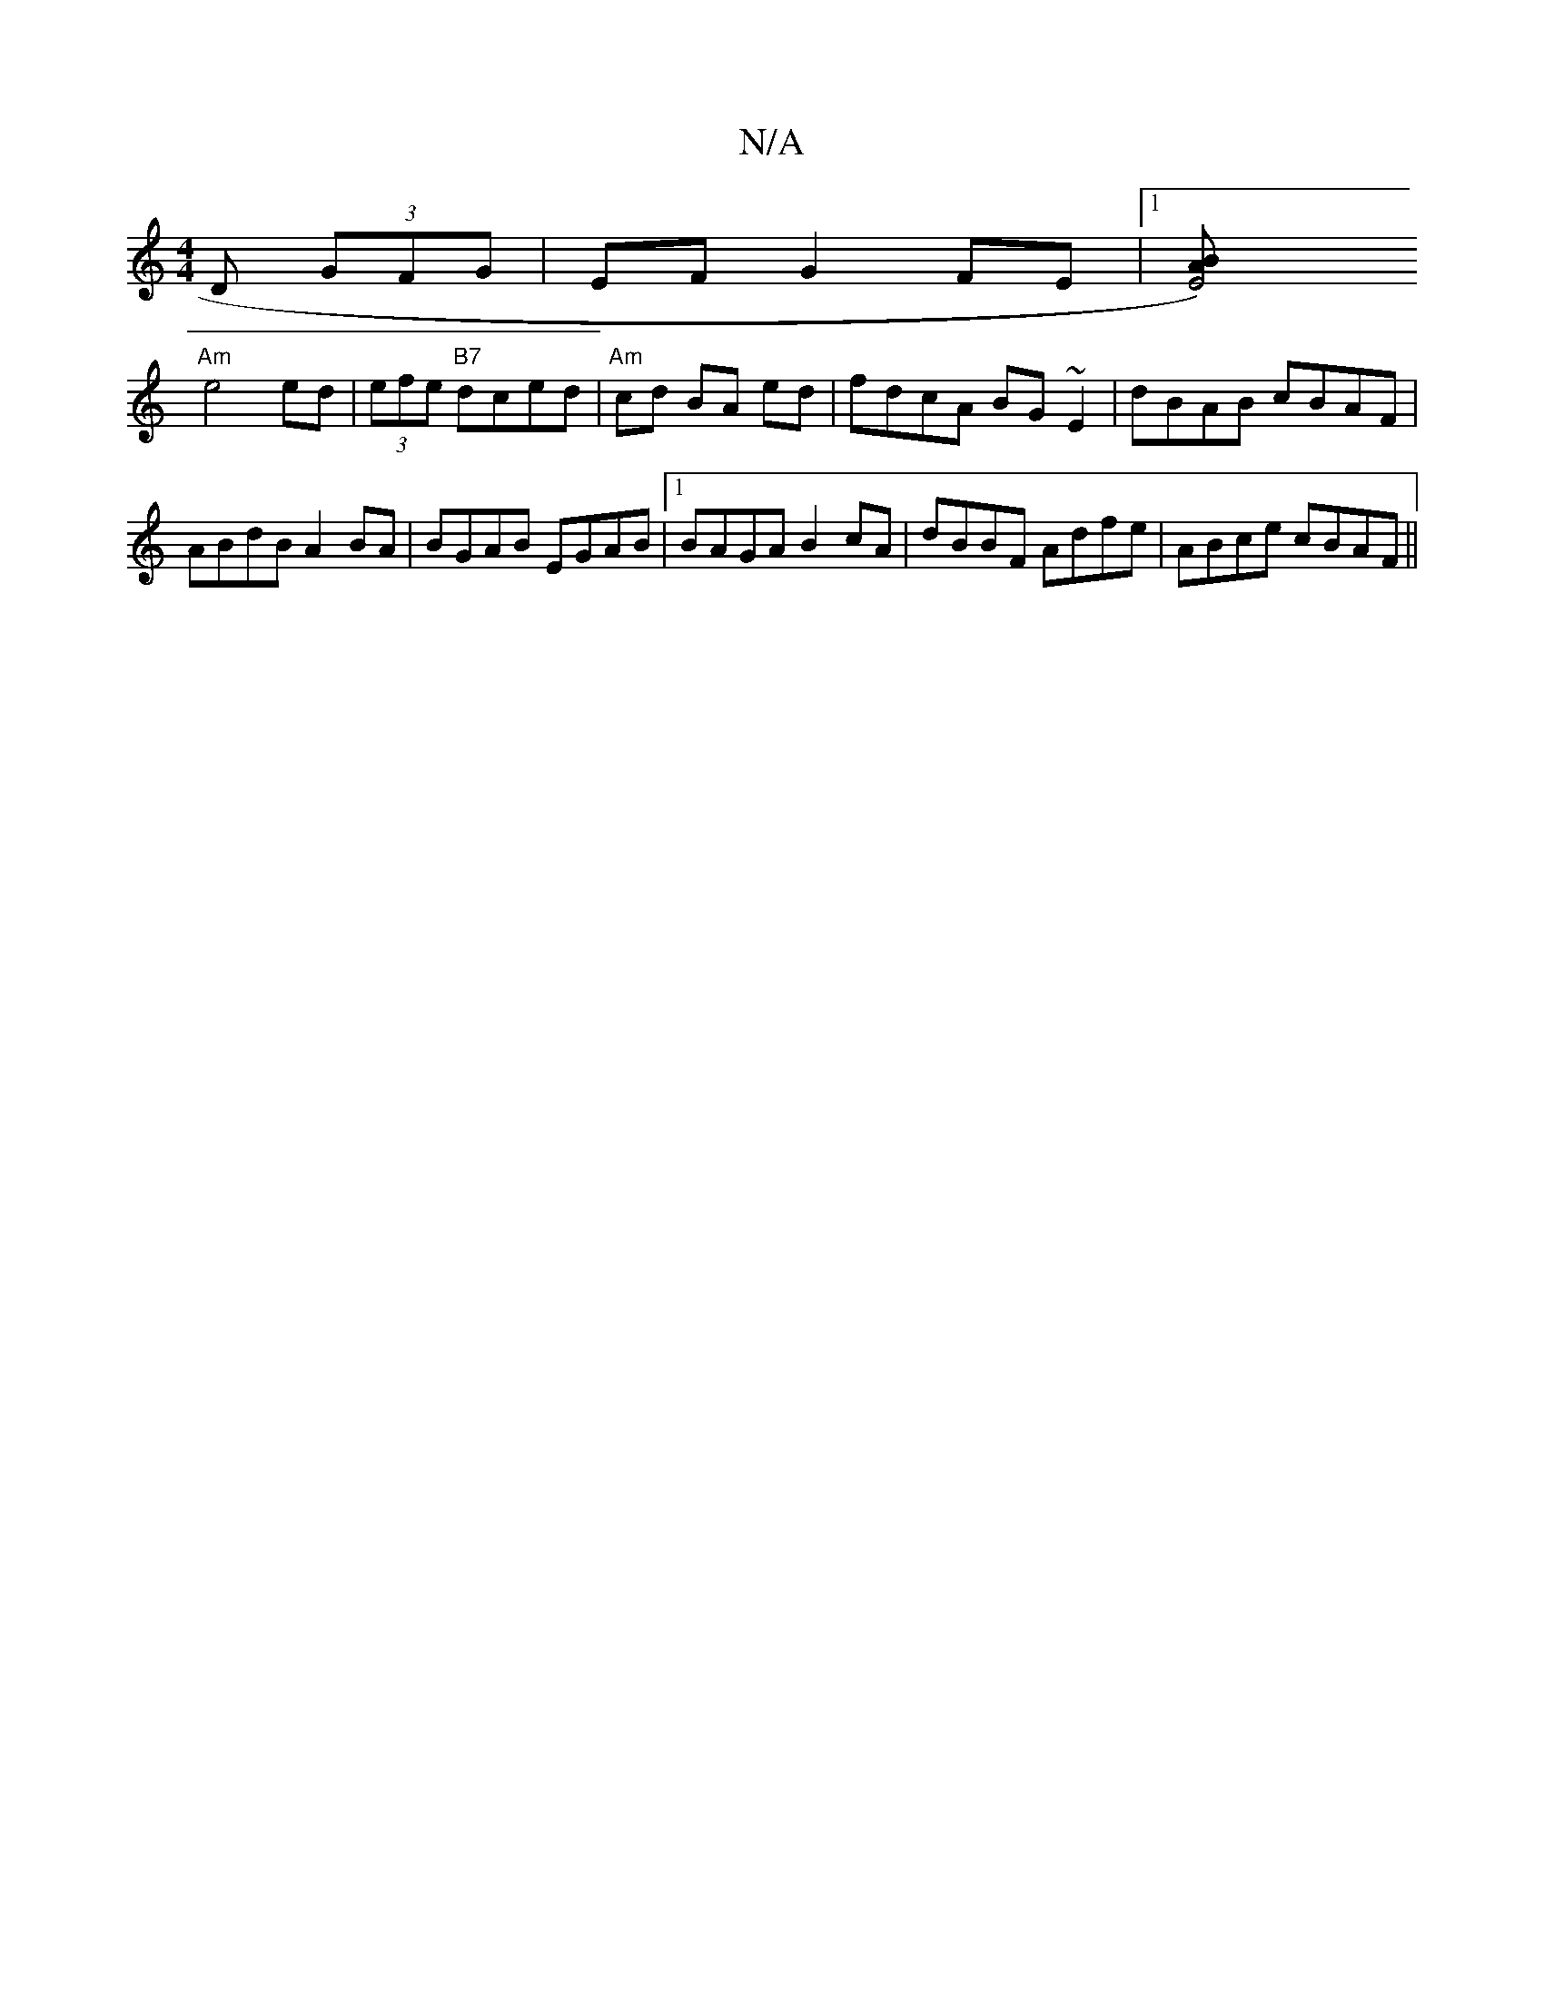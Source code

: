 X:1
T:N/A
M:4/4
R:N/A
K:Cmajor
D (3GFG | EF- G2 FE |1 [-E4) BA |
"Am"e4 ed|(3efe "B7" dced | "Am" cd BA ed | fdcA BG~E2|dBAB cBAF|ABdB A2BA|BGAB EGAB|1 BAGA B2 cA | dBBF Adfe | ABce cBAF ||

|:B|A/B/c/d/ e/2 A | "D" f2 dB | B/G/B/c